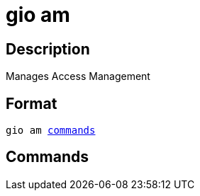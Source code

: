 = gio am
:page-sidebar: cli_sidebar
:page-permalink: cli/cli_reference_am_overview.html
:page-folder: cli/reference
:page-description: Gravitee.io CLI - API Management
:page-toc: false
:page-liquid:
:page-layout: cli

== Description

Manages Access Management

== Format

[subs="+macros"]
----
gio am <<Commands,commands>>
----

== Commands
